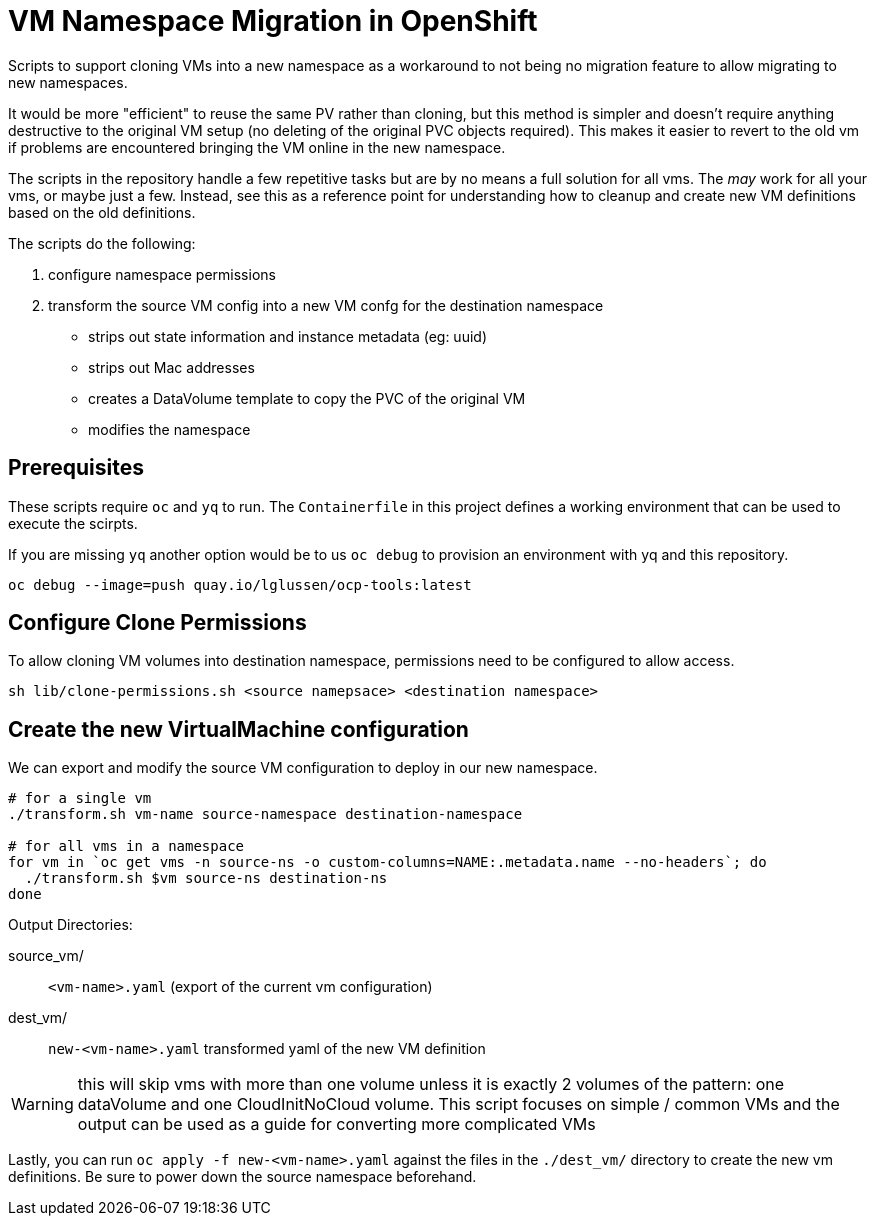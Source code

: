 
= VM Namespace Migration in OpenShift

Scripts to support cloning VMs into a new namespace as a workaround to not being no migration feature to allow migrating to new namespaces.

It would be more "efficient" to reuse the same PV rather than cloning, but this method is simpler and doesn't require anything destructive to the original VM setup (no deleting of the original PVC objects required). This makes it easier to revert to the old vm if problems are encountered bringing the VM online in the new namespace.

The scripts in the repository handle a few repetitive tasks but are by no means a full solution for all vms.  The _may_ work for all your vms, or maybe just a few.
Instead, see this as a reference point for understanding how to cleanup and create new VM definitions based on the old definitions. 

.The scripts do the following:
1. configure namespace permissions
2. transform the source VM config into a new VM confg for the destination namespace
    * strips out state information and instance metadata (eg: uuid)
    * strips out Mac addresses
    * creates a DataVolume template to copy the PVC of the original VM
    * modifies the namespace

== Prerequisites
These scripts require `oc` and `yq` to run. The `Containerfile` in this project defines a working environment that can be used to execute the scirpts.

If you are missing `yq` another option would be to us `oc debug` to provision an environment with yq and this repository. 

[source]
----
oc debug --image=push quay.io/lglussen/ocp-tools:latest
----


== Configure Clone Permissions

To allow cloning VM volumes into destination namespace, permissions need to be
configured to allow access.
[source]
----
sh lib/clone-permissions.sh <source namepsace> <destination namespace>
----

== Create the new VirtualMachine configuration

We can export and modify the source VM configuration to deploy in our new 
namespace.

[,shell]
----
# for a single vm
./transform.sh vm-name source-namespace destination-namespace

# for all vms in a namespace
for vm in `oc get vms -n source-ns -o custom-columns=NAME:.metadata.name --no-headers`; do
  ./transform.sh $vm source-ns destination-ns
done
----

.Output Directories:
****


source_vm/:: `<vm-name>.yaml` (export of the current vm configuration)
dest_vm/:: `new-<vm-name>.yaml` transformed yaml of the new VM definition 
****

WARNING: this will skip vms with more than one volume unless it is exactly 2 volumes of the pattern: one dataVolume and one CloudInitNoCloud volume. This script focuses on simple / common VMs and the output can be used as a guide for converting more complicated VMs


Lastly, you can run `oc apply -f new-<vm-name>.yaml` against the files in the `./dest_vm/` directory to create the new vm definitions. Be sure to power down the source namespace beforehand.


